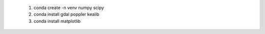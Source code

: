  1. conda create -n venv numpy scipy
 2. conda install gdal poppler kealib
 3. conda install matplotlib

